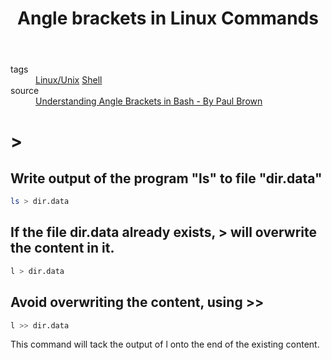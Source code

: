 #+title: Angle brackets in Linux Commands

- tags :: [[file:20201029225738-linux_unix.org][Linux/Unix]] [[file:20201115205959-shell.org][Shell]]
- source :: [[https://www.linux.com/topic/desktop/understanding-angle-brackets-bash/][Understanding Angle Brackets in Bash - By Paul Brown]]
  
* >
  
** Write output of the program "ls" to file "dir.data"
  
#+begin_src sh
  ls > dir.data 
#+end_src

** If the file dir.data already exists, > will overwrite the content in it.
   
#+begin_src sh
  l > dir.data 
#+end_src

** Avoid overwriting the content, using >>
#+begin_src sh
l >> dir.data
#+end_src

This command will tack the output of l onto the end of the existing content.


